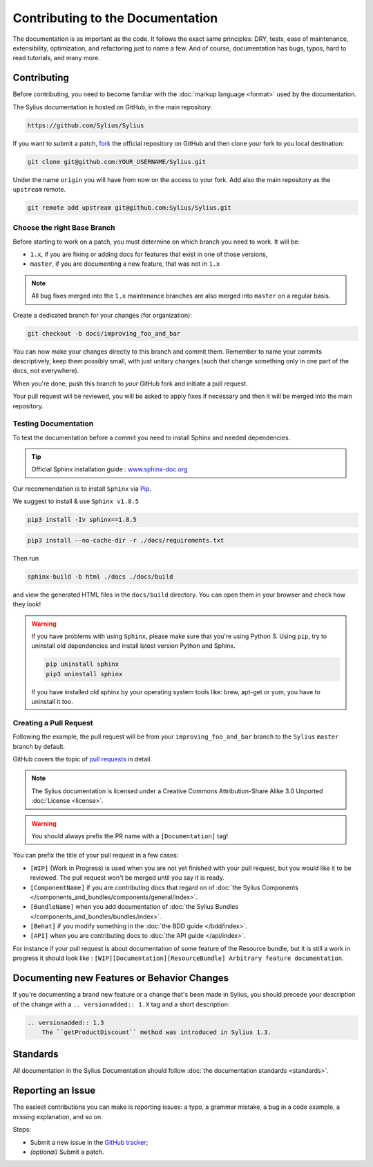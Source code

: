 Contributing to the Documentation
=================================

The documentation is as important as the code. It follows the exact same principles:
DRY, tests, ease of maintenance, extensibility, optimization, and refactoring
just to name a few. And of course, documentation has bugs, typos, hard to read
tutorials, and many more.

Contributing
------------

Before contributing, you need to become familiar with the :doc:`markup
language <format>` used by the documentation.

The Sylius documentation is hosted on GitHub, in the main repository:

.. code-block:: text

    https://github.com/Sylius/Sylius

If you want to submit a patch, `fork`_ the official repository on GitHub and
then clone your fork to you local destination:

.. code-block:: bash

    git clone git@github.com:YOUR_USERNAME/Sylius.git

Under the name ``origin`` you will have from now on the access to your fork.
Add also the main repository as the ``upstream`` remote.

.. code-block:: bash

    git remote add upstream git@github.com:Sylius/Sylius.git


Choose the right Base Branch
~~~~~~~~~~~~~~~~~~~~~~~~~~~~

Before starting to work on a patch, you must determine on which branch you need to work. It will be:

* ``1.x``, if you are fixing or adding docs for features that exist in one of those versions,
* ``master``, if you are documenting a new feature, that was not in ``1.x``

.. note::

    All bug fixes merged into the ``1.x`` maintenance branches are also merged into ``master`` on a regular basis.

Create a dedicated branch for your changes (for organization):

.. code-block:: bash

    git checkout -b docs/improving_foo_and_bar

You can now make your changes directly to this branch and commit them.
Remember to name your commits descriptively, keep them possibly small, with just unitary changes (such that change something only in one part of the docs, not everywhere).

When you're done, push this branch to *your* GitHub fork and initiate a pull request.

Your pull request will be reviewed, you will be asked to apply fixes if necessary and then it will be merged into the main repository.

Testing Documentation
~~~~~~~~~~~~~~~~~~~~~

To test the documentation before a commit you need to install Sphinx and needed dependencies.

.. tip::

    Official Sphinx installation guide : `www.sphinx-doc.org <https://www.sphinx-doc.org/en/master/usage/installation.html>`_

Our recommendation is to install ``Sphinx`` via `Pip`_.

We suggest to install & use ``Sphinx v1.8.5``

.. code-block:: bash

    pip3 install -Iv sphinx==1.8.5

.. code-block:: bash

    pip3 install --no-cache-dir -r ./docs/requirements.txt

Then run

.. code-block:: bash

    sphinx-build -b html ./docs ./docs/build

and view the generated HTML files in the ``docs/build`` directory. You can open them in your browser and check how they look!

.. warning::

    If you have problems with using ``Sphinx``, please make sure that you're using Python 3.
    Using ``pip``, try to uninstall old dependencies and install latest version Python and Sphinx.

    .. code-block:: bash

        pip uninstall sphinx
        pip3 uninstall sphinx

    If you have installed old sphinx by your operating system tools like: brew, apt-get or yum, you have to uninstall it too.

Creating a Pull Request
~~~~~~~~~~~~~~~~~~~~~~~

Following the example, the pull request will be from your
``improving_foo_and_bar`` branch to the ``Sylius`` ``master`` branch by default.

GitHub covers the topic of `pull requests`_ in detail.

.. note::

    The Sylius documentation is licensed under a Creative Commons
    Attribution-Share Alike 3.0 Unported :doc:`License <license>`.

.. warning::

    You should always prefix the PR name with a ``[Documentation]`` tag!

You can prefix the title of your pull request in a few cases:

* ``[WIP]`` (Work in Progress) is used when you are not yet finished with your
  pull request, but you would like it to be reviewed. The pull request won't
  be merged until you say it is ready.

* ``[ComponentName]`` if you are contributing docs that regard on of :doc:`the Sylius Components </components_and_bundles/components/general/index>`.

* ``[BundleName]`` when you add documentation of :doc:`the Sylius Bundles </components_and_bundles/bundles/index>`.

* ``[Behat]`` if you modify something in the :doc:`the BDD guide </bdd/index>`.

* ``[API]`` when you are contributing docs to :doc:`the API guide </api/index>`.

For instance if your pull request is about documentation of some feature of the Resource bundle, but it is still a work in progress
it should look like : ``[WIP][Documentation][ResourceBundle] Arbitrary feature documentation``.

.. _doc-contributing-pr-format:

Documenting new Features or Behavior Changes
--------------------------------------------

If you're documenting a brand new feature or a change that's been made in
Sylius, you should precede your description of the change with a ``.. versionadded:: 1.X``
tag and a short description:

.. code-block:: text

    .. versionadded:: 1.3
        The ``getProductDiscount`` method was introduced in Sylius 1.3.

Standards
---------

All documentation in the Sylius Documentation should follow
:doc:`the documentation standards <standards>`.

Reporting an Issue
------------------

The easiest contributions you can make is reporting issues: a typo, a grammar
mistake, a bug in a code example, a missing explanation, and so on.

Steps:

* Submit a new issue in the `GitHub tracker`_;
* *(optional)* Submit a patch.

.. _`fork`:                       https://help.github.com/articles/fork-a-repo
.. _`pull requests`:              https://help.github.com/articles/using-pull-requests
.. _`pip`:                        https://pip.pypa.io/en/stable/installing/
.. _`Sphinx`:                     http://www.sphinx-doc.org/en/stable/
.. _`Github tracker`:             https://github.com/Sylius/Sylius/issues/new
